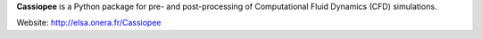 .. -*- mode: rst -*-

**Cassiopee** is a Python package for pre- and post-processing of Computational Fluid Dynamics (CFD) simulations.

Website: http://elsa.onera.fr/Cassiopee
